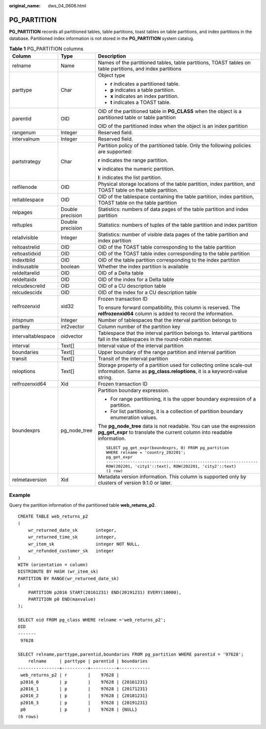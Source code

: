 :original_name: dws_04_0606.html

.. _dws_04_0606:

PG_PARTITION
============

**PG_PARTITION** records all partitioned tables, table partitions, toast tables on table partitions, and index partitions in the database. Partitioned index information is not stored in the **PG_PARTITION** system catalog.

.. table:: **Table 1** PG_PARTITION columns

   +-----------------------+-----------------------+--------------------------------------------------------------------------------------------------------------------------------------------------+
   | Column                | Type                  | Description                                                                                                                                      |
   +=======================+=======================+==================================================================================================================================================+
   | relname               | Name                  | Names of the partitioned tables, table partitions, TOAST tables on table partitions, and index partitions                                        |
   +-----------------------+-----------------------+--------------------------------------------------------------------------------------------------------------------------------------------------+
   | parttype              | Char                  | Object type                                                                                                                                      |
   |                       |                       |                                                                                                                                                  |
   |                       |                       | -  **r** indicates a partitioned table.                                                                                                          |
   |                       |                       | -  **p** indicates a table partition.                                                                                                            |
   |                       |                       | -  **x** indicates an index partition.                                                                                                           |
   |                       |                       | -  **t** indicates a TOAST table.                                                                                                                |
   +-----------------------+-----------------------+--------------------------------------------------------------------------------------------------------------------------------------------------+
   | parentid              | OID                   | OID of the partitioned table in **PG_CLASS** when the object is a partitioned table or table partition                                           |
   |                       |                       |                                                                                                                                                  |
   |                       |                       | OID of the partitioned index when the object is an index partition                                                                               |
   +-----------------------+-----------------------+--------------------------------------------------------------------------------------------------------------------------------------------------+
   | rangenum              | Integer               | Reserved field.                                                                                                                                  |
   +-----------------------+-----------------------+--------------------------------------------------------------------------------------------------------------------------------------------------+
   | intervalnum           | Integer               | Reserved field.                                                                                                                                  |
   +-----------------------+-----------------------+--------------------------------------------------------------------------------------------------------------------------------------------------+
   | partstrategy          | Char                  | Partition policy of the partitioned table. Only the following policies are supported:                                                            |
   |                       |                       |                                                                                                                                                  |
   |                       |                       | **r** indicates the range partition.                                                                                                             |
   |                       |                       |                                                                                                                                                  |
   |                       |                       | **v** indicates the numeric partition.                                                                                                           |
   |                       |                       |                                                                                                                                                  |
   |                       |                       | **l**: indicates the list partition.                                                                                                             |
   +-----------------------+-----------------------+--------------------------------------------------------------------------------------------------------------------------------------------------+
   | relfilenode           | OID                   | Physical storage locations of the table partition, index partition, and TOAST table on the table partition.                                      |
   +-----------------------+-----------------------+--------------------------------------------------------------------------------------------------------------------------------------------------+
   | reltablespace         | OID                   | OID of the tablespace containing the table partition, index partition, TOAST table on the table partition                                        |
   +-----------------------+-----------------------+--------------------------------------------------------------------------------------------------------------------------------------------------+
   | relpages              | Double precision      | Statistics: numbers of data pages of the table partition and index partition                                                                     |
   +-----------------------+-----------------------+--------------------------------------------------------------------------------------------------------------------------------------------------+
   | reltuples             | Double precision      | Statistics: numbers of tuples of the table partition and index partition                                                                         |
   +-----------------------+-----------------------+--------------------------------------------------------------------------------------------------------------------------------------------------+
   | relallvisible         | Integer               | Statistics: number of visible data pages of the table partition and index partition                                                              |
   +-----------------------+-----------------------+--------------------------------------------------------------------------------------------------------------------------------------------------+
   | reltoastrelid         | OID                   | OID of the TOAST table corresponding to the table partition                                                                                      |
   +-----------------------+-----------------------+--------------------------------------------------------------------------------------------------------------------------------------------------+
   | reltoastidxid         | OID                   | OID of the TOAST table index corresponding to the table partition                                                                                |
   +-----------------------+-----------------------+--------------------------------------------------------------------------------------------------------------------------------------------------+
   | indextblid            | OID                   | OID of the table partition corresponding to the index partition                                                                                  |
   +-----------------------+-----------------------+--------------------------------------------------------------------------------------------------------------------------------------------------+
   | indisusable           | boolean               | Whether the index partition is available                                                                                                         |
   +-----------------------+-----------------------+--------------------------------------------------------------------------------------------------------------------------------------------------+
   | reldeltarelid         | OID                   | OID of a Delta table                                                                                                                             |
   +-----------------------+-----------------------+--------------------------------------------------------------------------------------------------------------------------------------------------+
   | reldeltaidx           | OID                   | OID of the index for a Delta table                                                                                                               |
   +-----------------------+-----------------------+--------------------------------------------------------------------------------------------------------------------------------------------------+
   | relcudescrelid        | OID                   | OID of a CU description table                                                                                                                    |
   +-----------------------+-----------------------+--------------------------------------------------------------------------------------------------------------------------------------------------+
   | relcudescidx          | OID                   | OID of the index for a CU description table                                                                                                      |
   +-----------------------+-----------------------+--------------------------------------------------------------------------------------------------------------------------------------------------+
   | relfrozenxid          | xid32                 | Frozen transaction ID                                                                                                                            |
   |                       |                       |                                                                                                                                                  |
   |                       |                       | To ensure forward compatibility, this column is reserved. The **relfrozenxid64** column is added to record the information.                      |
   +-----------------------+-----------------------+--------------------------------------------------------------------------------------------------------------------------------------------------+
   | intspnum              | Integer               | Number of tablespaces that the interval partition belongs to                                                                                     |
   +-----------------------+-----------------------+--------------------------------------------------------------------------------------------------------------------------------------------------+
   | partkey               | int2vector            | Column number of the partition key                                                                                                               |
   +-----------------------+-----------------------+--------------------------------------------------------------------------------------------------------------------------------------------------+
   | intervaltablespace    | oidvector             | Tablespace that the interval partition belongs to. Interval partitions fall in the tablespaces in the round-robin manner.                        |
   +-----------------------+-----------------------+--------------------------------------------------------------------------------------------------------------------------------------------------+
   | interval              | Text[]                | Interval value of the interval partition                                                                                                         |
   +-----------------------+-----------------------+--------------------------------------------------------------------------------------------------------------------------------------------------+
   | boundaries            | Text[]                | Upper boundary of the range partition and interval partition                                                                                     |
   +-----------------------+-----------------------+--------------------------------------------------------------------------------------------------------------------------------------------------+
   | transit               | Text[]                | Transit of the interval partition                                                                                                                |
   +-----------------------+-----------------------+--------------------------------------------------------------------------------------------------------------------------------------------------+
   | reloptions            | Text[]                | Storage property of a partition used for collecting online scale-out information. Same as **pg_class.reloptions**, it is a keyword=value string. |
   +-----------------------+-----------------------+--------------------------------------------------------------------------------------------------------------------------------------------------+
   | relfrozenxid64        | Xid                   | Frozen transaction ID                                                                                                                            |
   +-----------------------+-----------------------+--------------------------------------------------------------------------------------------------------------------------------------------------+
   | boundexprs            | pg_node_tree          | Partition boundary expression.                                                                                                                   |
   |                       |                       |                                                                                                                                                  |
   |                       |                       | -  For range partitioning, it is the upper boundary expression of a partition.                                                                   |
   |                       |                       | -  For list partitioning, it is a collection of partition boundary enumeration values.                                                           |
   |                       |                       |                                                                                                                                                  |
   |                       |                       | The **pg_node_tree** data is not readable. You can use the expression **pg_get_expr** to translate the current column into readable information. |
   |                       |                       |                                                                                                                                                  |
   |                       |                       | ::                                                                                                                                               |
   |                       |                       |                                                                                                                                                  |
   |                       |                       |    SELECT pg_get_expr(boundexprs, 0) FROM pg_partition                                                                                           |
   |                       |                       |    WHERE relname = 'country_202201';                                                                                                             |
   |                       |                       |    pg_get_expr                                                                                                                                   |
   |                       |                       |    ---------------------------------------------------------------                                                                               |
   |                       |                       |    ROW(202201, 'city1'::text), ROW(202201, 'city2'::text)                                                                                        |
   |                       |                       |    (1 row)                                                                                                                                       |
   +-----------------------+-----------------------+--------------------------------------------------------------------------------------------------------------------------------------------------+
   | relmetaversion        | Xid                   | Metadata version information. This column is supported only by clusters of version 9.1.0 or later.                                               |
   +-----------------------+-----------------------+--------------------------------------------------------------------------------------------------------------------------------------------------+

Example
-------

Query the partition information of the partitioned table **web_returns_p2**.

::

   CREATE TABLE web_returns_p2
   (
       wr_returned_date_sk       integer,
       wr_returned_time_sk       integer,
       wr_item_sk                integer NOT NULL,
       wr_refunded_customer_sk   integer
   )
   WITH (orientation = column)
   DISTRIBUTE BY HASH (wr_item_sk)
   PARTITION BY RANGE(wr_returned_date_sk)
   (
       PARTITION p2016 START(20161231) END(20191231) EVERY(10000),
       PARTITION p0 END(maxvalue)
   );

   SELECT oid FROM pg_class WHERE relname ='web_returns_p2';
   OID
   -------
    97628

   SELECT relname,parttype,parentid,boundaries FROM pg_partition WHERE parentid = '97628';
       relname     | parttype | parentid | boundaries
   ----------------+----------+----------+------------
    web_returns_p2 | r        |    97628 |
    p2016_0        | p        |    97628 | {20161231}
    p2016_1        | p        |    97628 | {20171231}
    p2016_2        | p        |    97628 | {20181231}
    p2016_3        | p        |    97628 | {20191231}
    p0             | p        |    97628 | {NULL}
   (6 rows)
